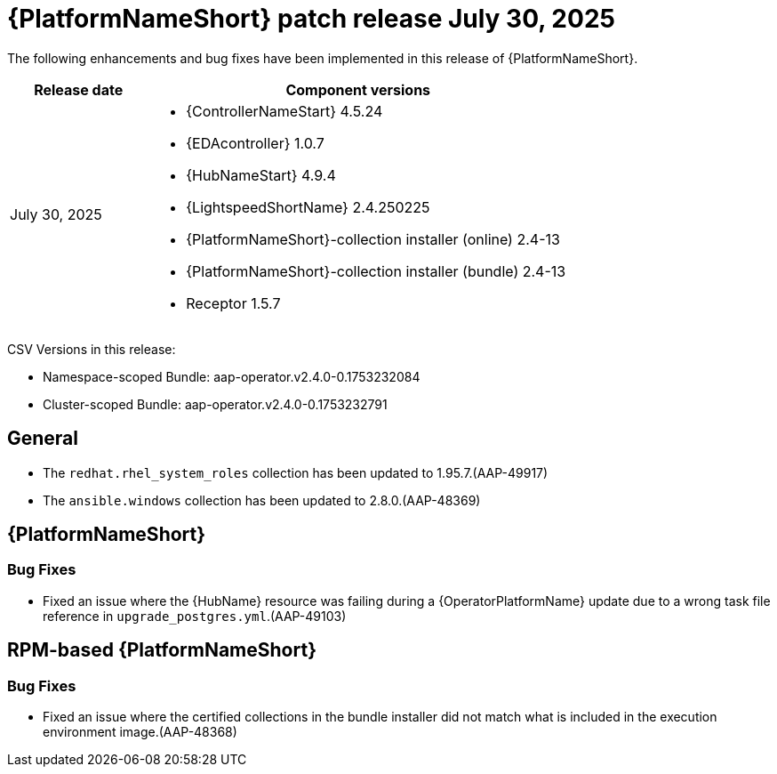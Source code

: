 [id="async-24-20250730"]

= {PlatformNameShort} patch release July 30, 2025

The following enhancements and bug fixes have been implemented in this release of {PlatformNameShort}.

[cols="1a,3a", options="header"]
|===
| Release date | Component versions

| July 30, 2025  | 
* {ControllerNameStart} 4.5.24
* {EDAcontroller} 1.0.7
* {HubNameStart} 4.9.4
* {LightspeedShortName} 2.4.250225
* {PlatformNameShort}-collection installer (online) 2.4-13
* {PlatformNameShort}-collection installer (bundle) 2.4-13
* Receptor 1.5.7
|===

CSV Versions in this release:

* Namespace-scoped Bundle: aap-operator.v2.4.0-0.1753232084 

* Cluster-scoped Bundle: aap-operator.v2.4.0-0.1753232791


== General

* The `redhat.rhel_system_roles` collection has been updated to 1.95.7.(AAP-49917)

* The `ansible.windows` collection has been updated to 2.8.0.(AAP-48369)


== {PlatformNameShort}

=== Bug Fixes

* Fixed an issue where the {HubName} resource was failing during a {OperatorPlatformName} update due to a wrong task file reference in `upgrade_postgres.yml`.(AAP-49103)


== RPM-based {PlatformNameShort}

=== Bug Fixes

* Fixed an issue where the certified collections in the bundle installer did not match what is included in the execution environment image.(AAP-48368)

